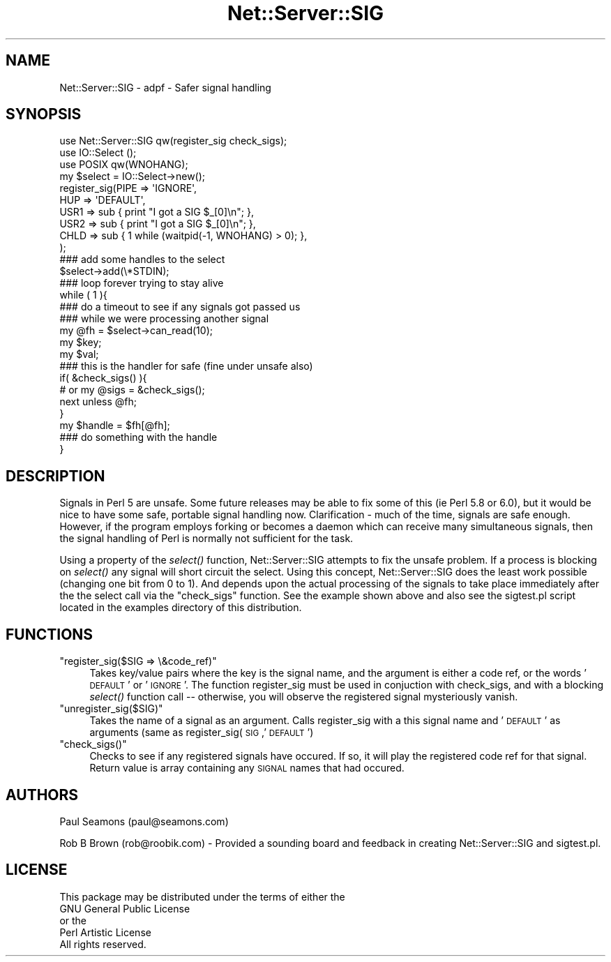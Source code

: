 .\" Automatically generated by Pod::Man 2.23 (Pod::Simple 3.14)
.\"
.\" Standard preamble:
.\" ========================================================================
.de Sp \" Vertical space (when we can't use .PP)
.if t .sp .5v
.if n .sp
..
.de Vb \" Begin verbatim text
.ft CW
.nf
.ne \\$1
..
.de Ve \" End verbatim text
.ft R
.fi
..
.\" Set up some character translations and predefined strings.  \*(-- will
.\" give an unbreakable dash, \*(PI will give pi, \*(L" will give a left
.\" double quote, and \*(R" will give a right double quote.  \*(C+ will
.\" give a nicer C++.  Capital omega is used to do unbreakable dashes and
.\" therefore won't be available.  \*(C` and \*(C' expand to `' in nroff,
.\" nothing in troff, for use with C<>.
.tr \(*W-
.ds C+ C\v'-.1v'\h'-1p'\s-2+\h'-1p'+\s0\v'.1v'\h'-1p'
.ie n \{\
.    ds -- \(*W-
.    ds PI pi
.    if (\n(.H=4u)&(1m=24u) .ds -- \(*W\h'-12u'\(*W\h'-12u'-\" diablo 10 pitch
.    if (\n(.H=4u)&(1m=20u) .ds -- \(*W\h'-12u'\(*W\h'-8u'-\"  diablo 12 pitch
.    ds L" ""
.    ds R" ""
.    ds C` ""
.    ds C' ""
'br\}
.el\{\
.    ds -- \|\(em\|
.    ds PI \(*p
.    ds L" ``
.    ds R" ''
'br\}
.\"
.\" Escape single quotes in literal strings from groff's Unicode transform.
.ie \n(.g .ds Aq \(aq
.el       .ds Aq '
.\"
.\" If the F register is turned on, we'll generate index entries on stderr for
.\" titles (.TH), headers (.SH), subsections (.SS), items (.Ip), and index
.\" entries marked with X<> in POD.  Of course, you'll have to process the
.\" output yourself in some meaningful fashion.
.ie \nF \{\
.    de IX
.    tm Index:\\$1\t\\n%\t"\\$2"
..
.    nr % 0
.    rr F
.\}
.el \{\
.    de IX
..
.\}
.\"
.\" Accent mark definitions (@(#)ms.acc 1.5 88/02/08 SMI; from UCB 4.2).
.\" Fear.  Run.  Save yourself.  No user-serviceable parts.
.    \" fudge factors for nroff and troff
.if n \{\
.    ds #H 0
.    ds #V .8m
.    ds #F .3m
.    ds #[ \f1
.    ds #] \fP
.\}
.if t \{\
.    ds #H ((1u-(\\\\n(.fu%2u))*.13m)
.    ds #V .6m
.    ds #F 0
.    ds #[ \&
.    ds #] \&
.\}
.    \" simple accents for nroff and troff
.if n \{\
.    ds ' \&
.    ds ` \&
.    ds ^ \&
.    ds , \&
.    ds ~ ~
.    ds /
.\}
.if t \{\
.    ds ' \\k:\h'-(\\n(.wu*8/10-\*(#H)'\'\h"|\\n:u"
.    ds ` \\k:\h'-(\\n(.wu*8/10-\*(#H)'\`\h'|\\n:u'
.    ds ^ \\k:\h'-(\\n(.wu*10/11-\*(#H)'^\h'|\\n:u'
.    ds , \\k:\h'-(\\n(.wu*8/10)',\h'|\\n:u'
.    ds ~ \\k:\h'-(\\n(.wu-\*(#H-.1m)'~\h'|\\n:u'
.    ds / \\k:\h'-(\\n(.wu*8/10-\*(#H)'\z\(sl\h'|\\n:u'
.\}
.    \" troff and (daisy-wheel) nroff accents
.ds : \\k:\h'-(\\n(.wu*8/10-\*(#H+.1m+\*(#F)'\v'-\*(#V'\z.\h'.2m+\*(#F'.\h'|\\n:u'\v'\*(#V'
.ds 8 \h'\*(#H'\(*b\h'-\*(#H'
.ds o \\k:\h'-(\\n(.wu+\w'\(de'u-\*(#H)/2u'\v'-.3n'\*(#[\z\(de\v'.3n'\h'|\\n:u'\*(#]
.ds d- \h'\*(#H'\(pd\h'-\w'~'u'\v'-.25m'\f2\(hy\fP\v'.25m'\h'-\*(#H'
.ds D- D\\k:\h'-\w'D'u'\v'-.11m'\z\(hy\v'.11m'\h'|\\n:u'
.ds th \*(#[\v'.3m'\s+1I\s-1\v'-.3m'\h'-(\w'I'u*2/3)'\s-1o\s+1\*(#]
.ds Th \*(#[\s+2I\s-2\h'-\w'I'u*3/5'\v'-.3m'o\v'.3m'\*(#]
.ds ae a\h'-(\w'a'u*4/10)'e
.ds Ae A\h'-(\w'A'u*4/10)'E
.    \" corrections for vroff
.if v .ds ~ \\k:\h'-(\\n(.wu*9/10-\*(#H)'\s-2\u~\d\s+2\h'|\\n:u'
.if v .ds ^ \\k:\h'-(\\n(.wu*10/11-\*(#H)'\v'-.4m'^\v'.4m'\h'|\\n:u'
.    \" for low resolution devices (crt and lpr)
.if \n(.H>23 .if \n(.V>19 \
\{\
.    ds : e
.    ds 8 ss
.    ds o a
.    ds d- d\h'-1'\(ga
.    ds D- D\h'-1'\(hy
.    ds th \o'bp'
.    ds Th \o'LP'
.    ds ae ae
.    ds Ae AE
.\}
.rm #[ #] #H #V #F C
.\" ========================================================================
.\"
.IX Title "Net::Server::SIG 3"
.TH Net::Server::SIG 3 "2007-02-02" "perl v5.12.5" "User Contributed Perl Documentation"
.\" For nroff, turn off justification.  Always turn off hyphenation; it makes
.\" way too many mistakes in technical documents.
.if n .ad l
.nh
.SH "NAME"
Net::Server::SIG \- adpf \- Safer signal handling
.SH "SYNOPSIS"
.IX Header "SYNOPSIS"
.Vb 3
\&  use Net::Server::SIG qw(register_sig check_sigs);
\&  use IO::Select ();
\&  use POSIX qw(WNOHANG);
\&
\&  my $select = IO::Select\->new();
\&
\&  register_sig(PIPE => \*(AqIGNORE\*(Aq,
\&               HUP  => \*(AqDEFAULT\*(Aq,
\&               USR1 => sub { print "I got a SIG $_[0]\en"; },
\&               USR2 => sub { print "I got a SIG $_[0]\en"; },
\&               CHLD => sub { 1 while (waitpid(\-1, WNOHANG) > 0); },
\&               );
\&
\&  ### add some handles to the select
\&  $select\->add(\e*STDIN);
\&
\&  ### loop forever trying to stay alive
\&  while ( 1 ){
\&
\&    ### do a timeout to see if any signals got passed us
\&    ### while we were processing another signal
\&    my @fh = $select\->can_read(10);
\&
\&    my $key;
\&    my $val;
\&
\&    ### this is the handler for safe (fine under unsafe also)
\&    if( &check_sigs() ){
\&      # or my @sigs = &check_sigs();
\&      next unless @fh;
\&    }
\&
\&    my $handle = $fh[@fh];
\&
\&    ### do something with the handle
\&
\&  }
.Ve
.SH "DESCRIPTION"
.IX Header "DESCRIPTION"
Signals in Perl 5 are unsafe.  Some future releases may be
able to fix some of this (ie Perl 5.8 or 6.0), but it would
be nice to have some safe, portable signal handling now.
Clarification \- much of the time, signals are safe enough.
However, if the program employs forking or becomes a daemon
which can receive many simultaneous signals, then the 
signal handling of Perl is normally not sufficient for the
task.
.PP
Using a property of the \fIselect()\fR function, Net::Server::SIG
attempts to fix the unsafe problem.  If a process is blocking on
\&\fIselect()\fR any signal will short circuit the select.  Using
this concept, Net::Server::SIG does the least work possible (changing
one bit from 0 to 1).  And depends upon the actual processing
of the signals to take place immediately after the the select
call via the \*(L"check_sigs\*(R" function.  See the example shown
above and also see the sigtest.pl script located in the examples
directory of this distribution.
.SH "FUNCTIONS"
.IX Header "FUNCTIONS"
.ie n .IP """register_sig($SIG => \e&code_ref)""" 4
.el .IP "\f(CWregister_sig($SIG => \e&code_ref)\fR" 4
.IX Item "register_sig($SIG => &code_ref)"
Takes key/value pairs where the key is the signal name, and the 
argument is either a code ref, or the words '\s-1DEFAULT\s0' or
\&'\s-1IGNORE\s0'.  The function register_sig must be used in
conjuction with check_sigs, and with a blocking \fIselect()\fR function
call \*(-- otherwise, you will observe the registered signal
mysteriously vanish.
.ie n .IP """unregister_sig($SIG)""" 4
.el .IP "\f(CWunregister_sig($SIG)\fR" 4
.IX Item "unregister_sig($SIG)"
Takes the name of a signal as an argument.  Calls register_sig
with a this signal name and '\s-1DEFAULT\s0' as arguments (same as
register_sig(\s-1SIG\s0,'\s-1DEFAULT\s0')
.ie n .IP """check_sigs()""" 4
.el .IP "\f(CWcheck_sigs()\fR" 4
.IX Item "check_sigs()"
Checks to see if any registered signals have occured.  If so, it
will play the registered code ref for that signal.  Return value
is array containing any \s-1SIGNAL\s0 names that had occured.
.SH "AUTHORS"
.IX Header "AUTHORS"
Paul Seamons (paul@seamons.com)
.PP
Rob B Brown (rob@roobik.com) \- Provided a sounding board and feedback
in creating Net::Server::SIG and sigtest.pl.
.SH "LICENSE"
.IX Header "LICENSE"
.Vb 4
\&  This package may be distributed under the terms of either the
\&  GNU General Public License
\&    or the
\&  Perl Artistic License
\&
\&  All rights reserved.
.Ve
